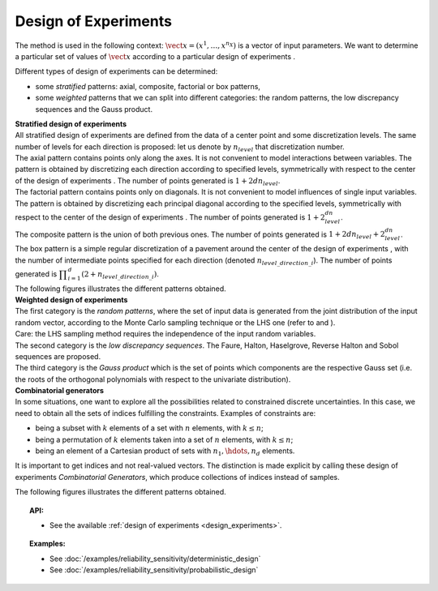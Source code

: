 .. _design_experiment:

Design of Experiments
---------------------

The method is used in the following context:
:math:`\vect{x}= \left( x^1,\ldots,x^{n_X} \right)` is a vector of input
parameters. We want to determine a particular set of values of
:math:`\vect{x}` according to a particular design of experiments .

Different types of design of experiments can be determined:

-  some *stratified* patterns: axial, composite, factorial or box
   patterns,

-  some *weighted* patterns that we can split into different categories:
   the random patterns, the low discrepancy sequences and the Gauss
   product.

| **Stratified design of experiments** 
| All stratified design of experiments are defined from the data of a
  center point and some discretization levels. The
  same number of levels for each direction is proposed: let us denote by
  :math:`n_{level}` that discretization number.
| The axial pattern contains points only along the axes. It is not
  convenient to model interactions between variables. The pattern is
  obtained by discretizing each direction according to specified levels,
  symmetrically with respect to the center of the design of experiments
  . The number of points generated is :math:`1 + 2dn_{level}`.
| The factorial pattern contains points only on diagonals. It is not
  convenient to model influences of single input variables. The pattern
  is obtained by discretizing each principal diagonal according to the
  specified levels, symmetrically with respect to the center of the
  design of experiments . The number of points generated is
  :math:`1 + 2^dn_{level}`.
| The composite pattern is the union of both previous ones. The number
  of points generated is :math:`1 + 2dn_{level} + 2^dn_{level}`.
| The box pattern is a simple regular discretization of a pavement
  around the center of the design of experiments , with the number of
  intermediate points specified for each direction (denoted
  :math:`n_{level\_direction\_i}`). The number of points generated
  is
  :math:`\displaystyle \prod_{i=1}^{d} (2+n_{level\_direction\_i})`.
| The following figures illustrates the different patterns obtained.


.. plot::

    import openturns as ot
    from openturns.viewer import View

    d = ot.Axial([1.5, 2.5, 3.5], [1, 2, 3])
    s = d.generate()
    s.setDescription(["X1", "X2", "X3"])
    g = ot.Graph()
    g.setTitle("Axial experiment")
    g.setGridColor("black")
    p = ot.VisualTest.DrawPairs(s)
    g.add(p)
    View(g)


.. plot::

    import openturns as ot
    from openturns.viewer import View

    # Factorial
    d = ot.Factorial([1.5, 2.5, 3.5], [1, 2, 3])
    s = d.generate()
    s.setDescription(["X1", "X2", "X3"])
    g = ot.Graph()
    g.setTitle("Factorial experiment")
    g.setGridColor("black")
    p = ot.VisualTest.DrawPairs(s)
    g.add(p)
    View(g)


.. plot::

    import openturns as ot
    from openturns.viewer import View

    # Composite
    d = ot.Composite([1.5, 2.5, 3.5], [1, 2, 3])
    s = d.generate()
    s.setDescription(["X1", "X2", "X3"])
    g = ot.Graph()
    g.setTitle("Composite experiment")
    g.setGridColor("black")
    p = ot.VisualTest.DrawPairs(s)
    g.add(p)
    View(g)


.. plot::

    import openturns as ot
    from openturns.viewer import View

    # Box
    d = ot.Box([3, 4, 5])
    s = d.generate()
    s.setDescription(["X1", "X2", "X3"])
    g = ot.Graph()
    g.setTitle("Box experiment")
    g.setGridColor("black")
    p = ot.VisualTest.DrawPairs(s)
    g.add(p)
    View(g)


| **Weighted design of experiments** 
| The first category is the *random patterns*, where the set of input
  data is generated from the joint distribution of the input random
  vector, according to the Monte Carlo sampling technique or the LHS one
  (refer to and ).
| Care: the LHS sampling method requires the independence of the input
  random variables.
| The second category is the *low discrepancy sequences*.
  The Faure, Halton, Haselgrove, Reverse Halton and
  Sobol sequences are proposed.
| The third category is the *Gauss product* which is the set of points
  which components are the respective Gauss set (i.e. the roots of the
  orthogonal polynomials with respect to the univariate distribution).


.. plot::

    import openturns as ot
    from openturns.viewer import View

    # MonteCarlo
    d = ot.MonteCarloExperiment(ot.ComposedDistribution([ot.Uniform()]*3), 32)
    s = d.generate()
    s.setDescription(["X1", "X2", "X3"])
    g = ot.Graph()
    g.setTitle("MonteCarlo experiment")
    g.setGridColor("black")
    p = ot.VisualTest.DrawPairs(s)
    g.add(p)
    View(g)


.. plot::

    import openturns as ot
    from openturns.viewer import View

    # LHS
    d = ot.LHSExperiment(ot.ComposedDistribution([ot.Uniform()]*3), 32)
    s = d.generate()
    s.setDescription(["X1", "X2", "X3"])
    g = ot.Graph()
    g.setTitle("LHS experiment")
    g.setGridColor("black")
    p = ot.VisualTest.DrawPairs(s)
    g.add(p)
    View(g)


.. plot::

    import openturns as ot
    from openturns.viewer import View

    # Sobol
    d = ot.LowDiscrepancyExperiment(ot.SobolSequence(), ot.ComposedDistribution([ot.Uniform()]*3), 32)
    s = d.generate()
    s.setDescription(["X1", "X2", "X3"])
    g = ot.Graph()
    g.setTitle("Low discrepancy experiment")
    g.setGridColor("black")
    p = ot.VisualTest.DrawPairs(s)
    g.add(p)
    View(g)


.. plot::

    import openturns as ot
    from openturns.viewer import View

    # GaussProduct
    d = ot.GaussProductExperiment(ot.ComposedDistribution([ot.Uniform()]*3), [4,6,8])
    s = d.generate()
    s.setDescription(["X1", "X2", "X3"])
    g = ot.Graph()
    g.setTitle("Gauss product experiment")
    g.setGridColor("black")
    p = ot.VisualTest.DrawPairs(s)
    g.add(p)
    View(g)



| **Combinatorial generators** 
| In some situations, one want to explore all the possibilities related
  to constrained discrete uncertainties. In this case, we need to obtain
  all the sets of indices fulfilling the constraints. Examples of
  constraints are:

-  being a subset with :math:`k` elements of a set with :math:`n`
   elements, with :math:`k\leq n`;

-  being a permutation of :math:`k` elements taken into a set of
   :math:`n` elements, with :math:`k\leq n`;

-  being an element of a Cartesian product of sets with
   :math:`n_1,\hdots,n_d` elements.

It is important to get indices and not real-valued vectors. The
distinction is made explicit by calling these design of experiments
*Combinatorial Generators*, which produce collections of indices instead
of samples.

The following figures illustrates the different patterns obtained.


.. plot::

    import openturns as ot
    from openturns.viewer import View

    # Combinations
    d = ot.Combinations(3, 12)
    s = ot.Sample(d.generate())
    s.setDescription(["X1", "X2", "X3"])
    g = ot.Graph()
    g.setTitle("Combinations generator")
    g.setGridColor("black")
    p = ot.VisualTest.DrawPairs(s)
    g.add(p)
    View(g)


.. plot::

    import openturns as ot
    from openturns.viewer import View

    # KPermutations
    d = ot.KPermutations(3, 12)
    s = ot.Sample(d.generate())
    s.setDescription(["X1", "X2", "X3"])
    g = ot.Graph()
    g.setTitle("KPermutations generator")
    g.setGridColor("black")
    p = ot.VisualTest.DrawPairs(s)
    g.add(p)
    View(g)


.. plot::

    import openturns as ot
    from openturns.viewer import View

    # Tuples
    d = ot.Tuples([3, 4, 5])
    s = ot.Sample(d.generate())
    s.setDescription(["X1", "X2", "X3"])
    g = ot.Graph()
    g.setTitle("Tuples generator")
    g.setGridColor("black")
    p = ot.VisualTest.DrawPairs(s)
    g.add(p)
    View(g)


.. topic:: API:

    - See the available :ref:`design of experiments <design_experiments>`.

.. topic:: Examples:

    - See :doc:`/examples/reliability_sensitivity/deterministic_design`
    - See :doc:`/examples/reliability_sensitivity/probabilistic_design`


